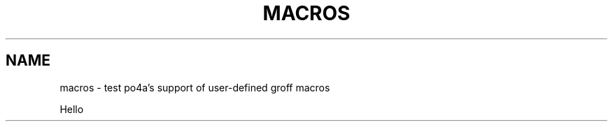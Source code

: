 .TH MACROS 1
.SH NAME
macros \- test po4a's support of user-defined groff macros

.\" ========================================================================
.de Blob \" extra explanation
Macros' content
..
.\" ========================================================================


Hello
